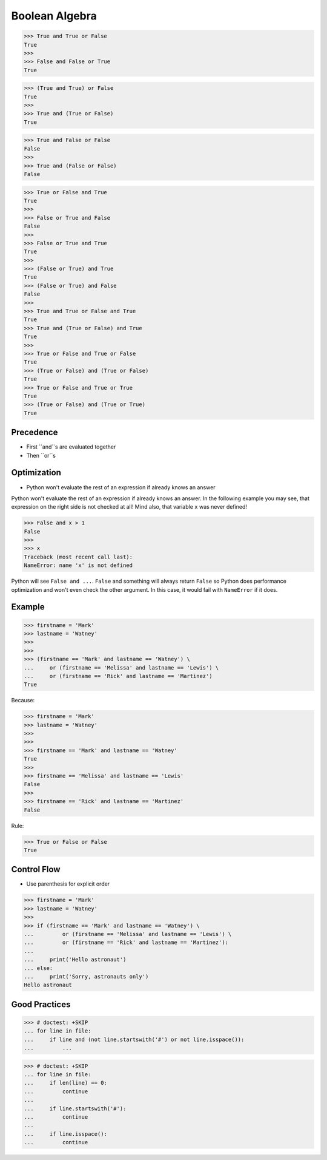 Boolean Algebra
===============


>>> True and True or False
True
>>>
>>> False and False or True
True

>>> (True and True) or False
True
>>>
>>> True and (True or False)
True

>>> True and False or False
False
>>>
>>> True and (False or False)
False

>>> True or False and True
True
>>>
>>> False or True and False
False
>>>
>>> False or True and True
True
>>>
>>> (False or True) and True
True
>>> (False or True) and False
False
>>>
>>> True and True or False and True
True
>>> True and (True or False) and True
True
>>>
>>> True or False and True or False
True
>>> (True or False) and (True or False)
True
>>> True or False and True or True
True
>>> (True or False) and (True or True)
True


Precedence
----------
* First ``and``s are evaluated together
* Then ``or``s


Optimization
------------
* Python won't evaluate the rest of an expression if already knows an answer

Python won't evaluate the rest of an expression if already knows an answer.
In the following example you may see, that expression on the right side
is not checked at all! Mind also, that variable ``x`` was never defined!

>>> False and x > 1
False
>>>
>>> x
Traceback (most recent call last):
NameError: name 'x' is not defined

Python will see ``False and ...``. ``False`` and something will always
return ``False`` so Python does performance optimization and won't even
check the other argument. In this case, it would fail with ``NameError``
if it does.


Example
-------
>>> firstname = 'Mark'
>>> lastname = 'Watney'
>>>
>>>
>>> (firstname == 'Mark' and lastname == 'Watney') \
...     or (firstname == 'Melissa' and lastname == 'Lewis') \
...     or (firstname == 'Rick' and lastname == 'Martinez')
True

Because:

>>> firstname = 'Mark'
>>> lastname = 'Watney'
>>>
>>>
>>> firstname == 'Mark' and lastname == 'Watney'
True
>>>
>>> firstname == 'Melissa' and lastname == 'Lewis'
False
>>>
>>> firstname == 'Rick' and lastname == 'Martinez'
False

Rule:

>>> True or False or False
True


Control Flow
------------
* Use parenthesis for explicit order

>>> firstname = 'Mark'
>>> lastname = 'Watney'
>>>
>>> if (firstname == 'Mark' and lastname == 'Watney') \
...         or (firstname == 'Melissa' and lastname == 'Lewis') \
...         or (firstname == 'Rick' and lastname == 'Martinez'):
...
...     print('Hello astronaut')
... else:
...     print('Sorry, astronauts only')
Hello astronaut


Good Practices
--------------
>>> # doctest: +SKIP
... for line in file:
...     if line and (not line.startswith('#') or not line.isspace()):
...         ...

>>> # doctest: +SKIP
... for line in file:
...     if len(line) == 0:
...         continue
...
...     if line.startswith('#'):
...         continue
...
...     if line.isspace():
...         continue


.. todo:: Assignments
